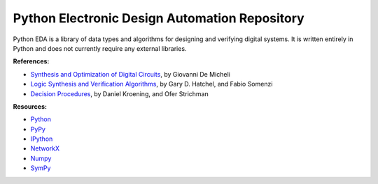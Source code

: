 Python Electronic Design Automation Repository
==============================================

Python EDA is a library of data types and algorithms for designing and
verifying digital systems. It is written entirely in Python and does not
currently require any external libraries.

**References:**

* `Synthesis and Optimization of Digital Circuits <http://www.amazon.com/Synthesis-Optimization-Digital-Circuits-Giovanni/dp/0070163332>`_, by Giovanni De Micheli
* `Logic Synthesis and Verification Algorithms <http://www.amazon.com/Logic-Synthesis-Verification-Algorithms-Hachtel/dp/0387310045>`_, by Gary D. Hatchel, and Fabio Somenzi
* `Decision Procedures <http://www.decision-procedures.org>`_, by  Daniel Kroening, and Ofer Strichman

**Resources:**

* `Python <http://python.org>`_
* `PyPy <http://pypy.org>`_
* `IPython <http://ipython.org>`_
* `NetworkX <http://networkx.lanl.gov>`_
* `Numpy <http://numpy.scipy.org>`_
* `SymPy <http://sympy.org>`_
